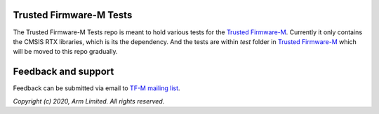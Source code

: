 ########################
Trusted Firmware-M Tests
########################

The Trusted Firmware-M Tests repo is meant to hold various tests for the
`Trusted Firmware-M`_.
Currently it only contains the CMSIS RTX libraries, which is its the dependency.
And the tests are within `test` folder in `Trusted Firmware-M`_ which will be
moved to this repo gradually.

####################
Feedback and support
####################
Feedback can be submitted via email to
`TF-M mailing list <tf-m@lists.trustedfirmware.org>`__.

.. _Trusted Firmware-M: https://git.trustedfirmware.org/TF-M/trusted-firmware-m.git/

*Copyright (c) 2020, Arm Limited. All rights reserved.*
